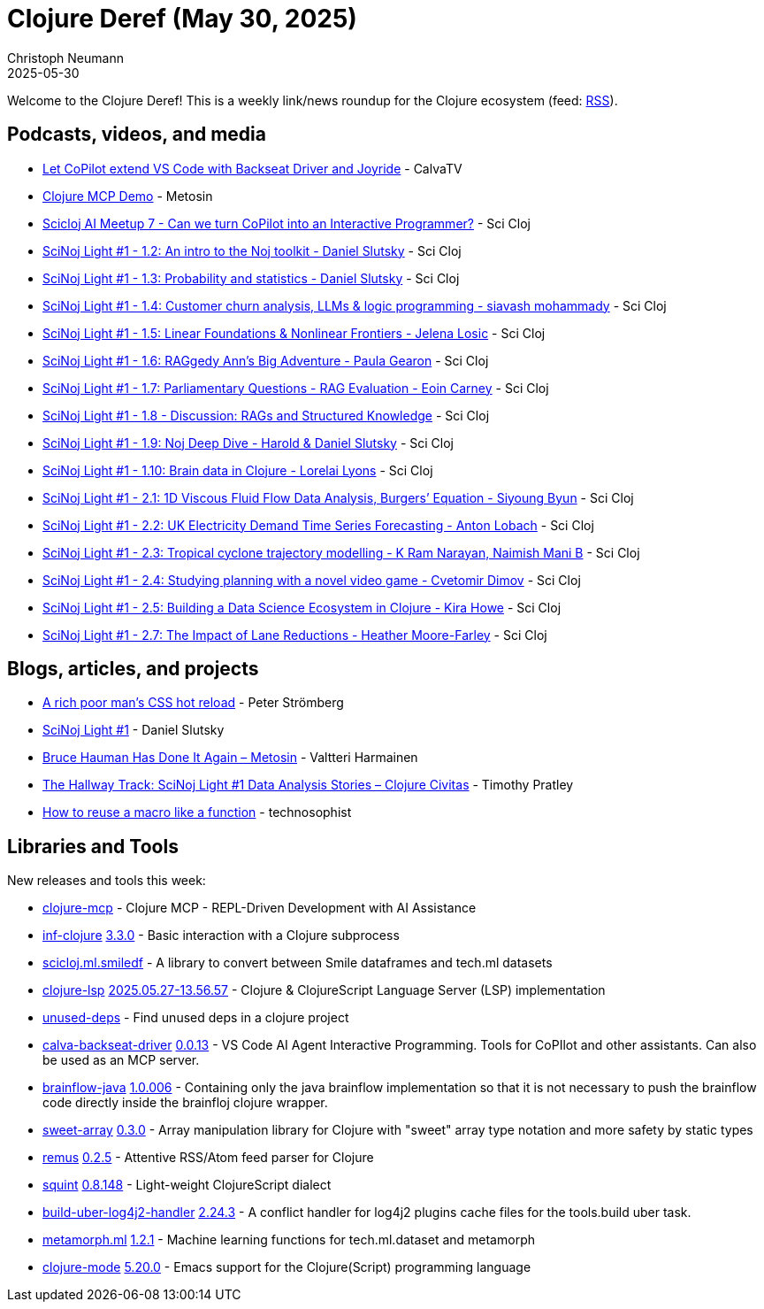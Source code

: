 = Clojure Deref (May 30, 2025)
Christoph Neumann
2025-05-30
:jbake-type: post

ifdef::env-github,env-browser[:outfilesuffix: .adoc]

Welcome to the Clojure Deref! This is a weekly link/news roundup for the Clojure ecosystem (feed: https://clojure.org/feed.xml[RSS]).

== Podcasts, videos, and media

* https://youtu.be/W7CR-r8XRgE[Let CoPilot extend VS Code with Backseat Driver and Joyride] - CalvaTV
* https://youtu.be/F61YWNapxJg[Clojure MCP Demo] - Metosin
* https://youtu.be/kmW804dNqgA[Scicloj AI Meetup 7 - Can we turn CoPilot into an Interactive Programmer?] - Sci Cloj
* https://youtu.be/OINVSndi9MI[SciNoj Light #1 - 1.2: An intro to the Noj toolkit - Daniel Slutsky] - Sci Cloj
* https://youtu.be/O79Zoaw-rHg[SciNoj Light #1 - 1.3: Probability and statistics - Daniel Slutsky] - Sci Cloj
* https://youtu.be/ERvoEvNZTII[SciNoj Light #1 - 1.4: Customer churn analysis, LLMs & logic programming  - siavash mohammady] - Sci Cloj
* https://youtu.be/M6ojW4LyxGU[SciNoj Light #1 - 1.5: Linear Foundations & Nonlinear Frontiers - Jelena Losic] - Sci Cloj
* https://youtu.be/NXwunJXqfZU[SciNoj Light #1 - 1.6: RAGgedy Ann's Big Adventure - Paula Gearon] - Sci Cloj
* https://youtu.be/9AUxV1e0sNk[SciNoj Light #1 - 1.7: Parliamentary Questions - RAG Evaluation - Eoin Carney] - Sci Cloj
* https://youtu.be/_9QjVjBNxjY[SciNoj Light #1 - 1.8 - Discussion: RAGs and Structured Knowledge] - Sci Cloj
* https://youtu.be/7Uc5GnYT03A[SciNoj Light #1 - 1.9: Noj Deep Dive - Harold & Daniel Slutsky] - Sci Cloj
* https://youtu.be/MfA8Tyt7Rgk[SciNoj Light #1 - 1.10: Brain data in Clojure - Lorelai Lyons] - Sci Cloj
* https://youtu.be/RXr9i-aw0lM[SciNoj Light #1 - 2.1: 1D Viscous Fluid Flow Data Analysis, Burgers’ Equation - Siyoung Byun] - Sci Cloj
* https://youtu.be/wdjtHjvtGUQ[SciNoj Light #1 - 2.2: UK Electricity Demand Time Series Forecasting - Anton Lobach] - Sci Cloj
* https://youtu.be/RrgxbCyECVw[SciNoj Light #1 - 2.3: Tropical cyclone trajectory modelling - K Ram Narayan, Naimish Mani B] - Sci Cloj
* https://youtu.be/GbqerAZmjco[SciNoj Light #1 - 2.4: Studying planning with a novel video game - Cvetomir Dimov] - Sci Cloj
* https://youtu.be/d6wWL1I2POE[SciNoj Light #1 - 2.5: Building a Data Science Ecosystem in Clojure - Kira Howe] - Sci Cloj
* https://youtu.be/3HZ5rngHzWM[SciNoj Light #1 - 2.7: The Impact of Lane Reductions - Heather Moore-Farley] - Sci Cloj

== Blogs, articles, and projects

* https://blog.agical.se/en/posts/a-rich-poor-man-x-s-css-hot-reload/[A rich poor man's CSS hot reload] - Peter Strömberg
* https://scicloj.github.io/scinoj-light-1/schedule.html[SciNoj Light #1] - Daniel Slutsky
* https://www.metosin.fi/blog/2025-05-27-bruce-hauman-has-done-it-again[Bruce Hauman Has Done It Again – Metosin] - Valtteri Harmainen
* https://clojurecivitas.github.io/conferences/scinoj_light_1/notes/hallway_track.html[The Hallway Track: SciNoj Light #1 Data Analysis Stories – Clojure Civitas] - Timothy Pratley
* https://www.thoughtfull.systems/notes/2025-05-30-how-to-reuse-a-macro-like-a-function/[How to reuse a macro like a function] - technosophist

== Libraries and Tools

New releases and tools this week:

* https://github.com/bhauman/clojure-mcp[clojure-mcp]  - Clojure MCP - REPL-Driven Development with AI Assistance
* https://github.com/clojure-emacs/inf-clojure[inf-clojure] https://github.com/clojure-emacs/inf-clojure/releases/tag/v3.3.0[3.3.0] - Basic interaction with a Clojure subprocess
* https://github.com/behrica/scicloj.ml.smiledf[scicloj.ml.smiledf]  - A library to convert between Smile dataframes and tech.ml datasets
* https://github.com/clojure-lsp/clojure-lsp[clojure-lsp] https://github.com/clojure-lsp/clojure-lsp/releases/tag/2025.05.27-13.56.57[2025.05.27-13.56.57] - Clojure & ClojureScript Language Server (LSP) implementation
* https://github.com/borkdude/unused-deps[unused-deps]  - Find unused deps in a clojure project
* https://github.com/BetterThanTomorrow/calva-backseat-driver[calva-backseat-driver] https://github.com/BetterThanTomorrow/calva-backseat-driver/releases/tag/v0.0.13[0.0.13] - VS Code AI Agent Interactive Programming. Tools for CoPIlot and other assistants. Can also be used as an MCP server.
* https://github.com/TheFakeLorLyons/brainflow-java[brainflow-java] https://github.com/TheFakeLorLyons/brainflow-java/tree/v1.0.006[1.0.006] - Containing only the java brainflow implementation so that it is not necessary to push the brainflow code directly inside the brainfloj clojure wrapper.
* https://github.com/athos/sweet-array[sweet-array] https://github.com/athos/sweet-array/releases/tag/0.3.0[0.3.0] - Array manipulation library for Clojure with "sweet" array type notation and more safety by static types
* https://github.com/igrishaev/remus[remus] https://github.com/igrishaev/remus/blob/master/CHANGELOG.md[0.2.5] - Attentive RSS/Atom feed parser for Clojure
* https://github.com/squint-cljs/squint[squint] https://github.com/squint-cljs/squint/releases/tag/v0.8.148[0.8.148] - Light-weight ClojureScript dialect
* https://github.com/seancorfield/build-uber-log4j2-handler[build-uber-log4j2-handler] https://github.com/seancorfield/build-uber-log4j2-handler/releases/tag/v2.24.3[2.24.3] - A conflict handler for log4j2 plugins cache files for the tools.build uber task.
* https://github.com/scicloj/metamorph.ml[metamorph.ml] https://github.com/scicloj/metamorph.ml/blob/main/CHANGELOG.md[1.2.1] - Machine learning functions for tech.ml.dataset and metamorph
* https://github.com/clojure-emacs/clojure-mode[clojure-mode] https://github.com/clojure-emacs/clojure-mode/releases/tag/v5.20.0[5.20.0] - Emacs support for the Clojure(Script) programming language
